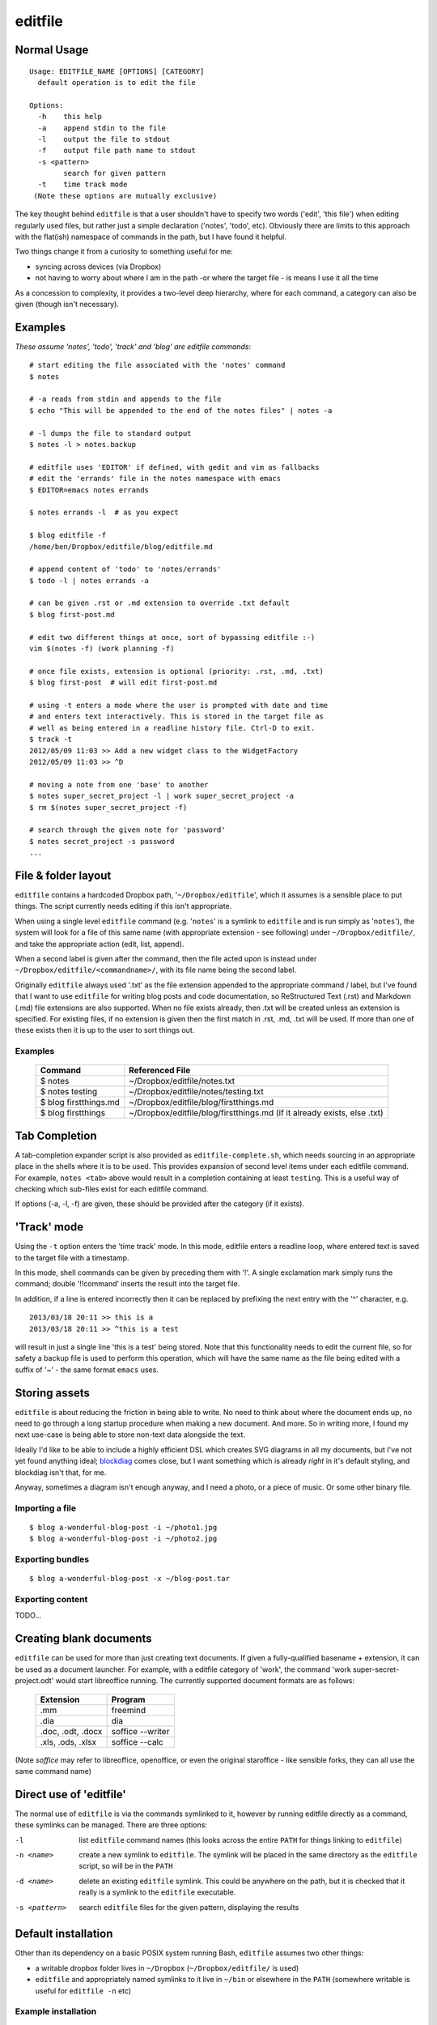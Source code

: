 ========
editfile
========

Normal Usage
------------

::

    Usage: EDITFILE_NAME [OPTIONS] [CATEGORY]
      default operation is to edit the file

    Options:
      -h    this help
      -a    append stdin to the file
      -l    output the file to stdout
      -f    output file path name to stdout
      -s <pattern>
            search for given pattern
      -t    time track mode
     (Note these options are mutually exclusive)

The key thought behind ``editfile`` is that a user shouldn't have to specify two
words ('edit', 'this file') when editing regularly used files, but rather just
a simple declaration ('notes', 'todo', etc). Obviously there are limits to this
approach with the flat(ish) namespace of commands in the path, but I have found
it helpful.

Two things change it from a curiosity to something useful for me:

- syncing across devices (via Dropbox)
- not having to worry about where I am in the path -or where the target file -
  is means I use it all the time

As a concession to complexity, it provides a two-level deep hierarchy, where for
each command, a category can also be given (though isn't necessary).

Examples
--------

*These assume 'notes', 'todo', 'track' and 'blog' are editfile commands*::

    # start editing the file associated with the 'notes' command
    $ notes

    # -a reads from stdin and appends to the file
    $ echo "This will be appended to the end of the notes files" | notes -a

    # -l dumps the file to standard output
    $ notes -l > notes.backup

    # editfile uses 'EDITOR' if defined, with gedit and vim as fallbacks
    # edit the 'errands' file in the notes namespace with emacs
    $ EDITOR=emacs notes errands

    $ notes errands -l  # as you expect

    $ blog editfile -f
    /home/ben/Dropbox/editfile/blog/editfile.md

    # append content of 'todo' to 'notes/errands'
    $ todo -l | notes errands -a

    # can be given .rst or .md extension to override .txt default
    $ blog first-post.md

    # edit two different things at once, sort of bypassing editfile :-)
    vim $(notes -f) (work planning -f)

    # once file exists, extension is optional (priority: .rst, .md, .txt)
    $ blog first-post  # will edit first-post.md

    # using -t enters a mode where the user is prompted with date and time
    # and enters text interactively. This is stored in the target file as
    # well as being entered in a readline history file. Ctrl-D to exit.
    $ track -t
    2012/05/09 11:03 >> Add a new widget class to the WidgetFactory
    2012/05/09 11:03 >> ^D

    # moving a note from one 'base' to another
    $ notes super_secret_project -l | work super_secret_project -a
    $ rm $(notes super_secret_project -f)

    # search through the given note for 'password'
    $ notes secret_project -s password
    ...

File & folder layout
--------------------

``editfile`` contains a hardcoded Dropbox path, '``~/Dropbox/editfile``', which
it assumes is a sensible place to put things. The script currently needs editing
if this isn't appropriate.

When using a single level ``editfile`` command (e.g. '``notes``' is a symlink to
``editfile`` and is run simply as '``notes``'), the system will look for a file
of this same name (with appropriate extension - see following) under
``~/Dropbox/editfile/``, and take the appropriate action (edit, list, append).

When a second label is given after the command, then the file acted upon
is instead under ``~/Dropbox/editfile/<commandname>/``, with its file name
being the second label.

Originally ``editfile`` always used '.txt' as the file extension appended to the
appropriate command / label, but I've found that I want to use ``editfile`` for
writing blog posts and code documentation, so ReStructured Text (.rst) and
Markdown (.md) file extensions are also supported. When no file exists already,
then .txt will be created unless an extension is specified. For existing files,
if no extension is given then the first match in .rst, .md, .txt will be used.
If more than one of these exists then it is up to the user to sort things out.

Examples
~~~~~~~~

    =====================  ===============
    Command                Referenced File
    =====================  ===============
    $ notes                ~/Dropbox/editfile/notes.txt
    $ notes testing        ~/Dropbox/editfile/notes/testing.txt
    $ blog firstthings.md  ~/Dropbox/editfile/blog/firstthings.md
    $ blog firstthings     ~/Dropbox/editfile/blog/firstthings.md (if it already exists, else .txt)
    =====================  ===============


Tab Completion
--------------

A tab-completion expander script is also provided as ``editfile-complete.sh``,
which needs sourcing in an appropriate place in the shells where it is to be
used. This provides expansion of second level items under each editfile command.
For example, ``notes <tab>`` above would result in a completion containing at
least ``testing``. This is a useful way of checking which sub-files exist for
each editfile command.

If options (-a, -l, -f) are given, these should be provided after the category
(if it exists).

'Track' mode
------------

Using the ``-t`` option enters the 'time track' mode. In this mode, editfile
enters a readline loop, where entered text is saved to the target file with
a timestamp.

In this mode, shell commands can be given by preceding them with '!'. A single
exclamation mark simply runs the command; double '!!command' inserts the result
into the target file.

In addition, if a line is entered incorrectly then it can be replaced by
prefixing the next entry with the '^' character, e.g.

::

    2013/03/18 20:11 >> this is a
    2013/03/18 20:11 >> ^this is a test

will result in just a single line 'this is a test' being stored. Note that
this functionality needs to edit the current file, so for safety a backup
file is used to perform this operation, which will have the same name as the
file being edited with a suffix of '~' - the same format ``emacs`` uses.

Storing assets
--------------

``editfile`` is about reducing the friction in being able to write. No need to
think about where the document ends up, no need to go through a long startup
procedure when making a new document. And more. So in writing more, I found
my next use-case is being able to store non-text data alongside the text.

Ideally I'd like to be able to include a highly efficient DSL which creates
SVG diagrams in all my documents, but I've not yet found anything ideal;
blockdiag_ comes close, but I want something which is already *right* in it's
default styling, and blockdiag isn't that, for me.

.. _blockdiag: http://blockdiag.com

Anyway, sometimes a diagram isn't enough anyway, and I need a photo, or a piece
of music. Or some other binary file.

Importing a file
~~~~~~~~~~~~~~~~
::

    $ blog a-wonderful-blog-post -i ~/photo1.jpg
    $ blog a-wonderful-blog-post -i ~/photo2.jpg

Exporting bundles
~~~~~~~~~~~~~~~~~
::

    $ blog a-wonderful-blog-post -x ~/blog-post.tar


Exporting content
~~~~~~~~~~~~~~~~~

TODO...

Creating blank documents
------------------------

``editfile`` can be used for more than just creating text documents. If given
a fully-qualified basename + extension, it can be used as a document launcher.
For example, with a editfile category of 'work', the command
'work super-secret-project.odt' would start libreoffice running. The currently
supported document formats are as follows:

    ================= =======
    Extension         Program
    ================= =======
    .mm               freemind
    .dia              dia
    .doc, .odt, .docx soffice --writer
    .xls, .ods, .xlsx soffice --calc
    ================= =======

(Note `soffice` may refer to libreoffice, openoffice, or even the original
staroffice - like sensible forks, they can all use the same command name)

Direct use of 'editfile'
------------------------

The normal use of ``editfile`` is via the commands symlinked to it, however by
running editfile directly as a command, these symlinks can be managed. There
are three options:

-l
  list ``editfile`` command names (this looks across the entire ``PATH`` for
  things linking to ``editfile``)

-n <name>
  create a new symlink to ``editfile``. The symlink will be placed in the same
  directory as the ``editfile`` script, so will be in the ``PATH``

-d <name>
  delete an existing ``editfile`` symlink. This could be anywhere on the path,
  but it is checked that it really is a symlink to the ``editfile`` executable.

-s <pattern>
  search ``editfile`` files for the given pattern, displaying the results

Default installation
--------------------

Other than its dependency on a basic POSIX system running Bash, ``editfile``
assumes two other things:

- a writable dropbox folder lives in ``~/Dropbox`` (``~/Dropbox/editfile/`` is
  used)
- ``editfile`` and appropriately named symlinks to it live in ``~/bin`` or
  elsewhere in the ``PATH`` (somewhere writable is useful for ``editfile -n``
  etc)

Example installation
~~~~~~~~~~~~~~~~~~~~

Copy ``editfile`` to ``~/bin``, ensure it is executable. Create symlinks as
appropriate to it in the same place, either directly or via the ``editfile -n``
command::

    $ editfile -n notes
    $ editfile -n today
    $ editfile -n blog
    $ editfile -n todo

or::

    $ pwd
    /home/users/ben/bin
    $ ln -s editfile notes
    $ ln -s editfile today
    $ ln -s editfile blog
    $ ln -s editfile todo

*Ben Bass 2012-2013 @codedstructure*
